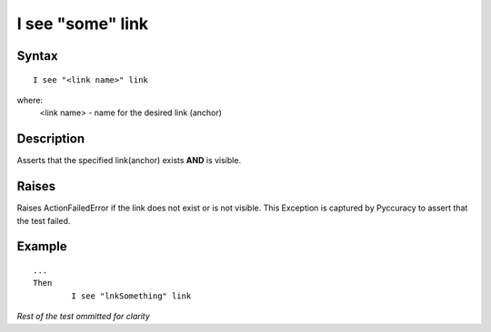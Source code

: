 =================
I see "some" link
=================

Syntax
------
::

	I see "<link name>" link

where:
	<link name> - name for the desired link (anchor)
	
Description
-----------
Asserts that the specified link(anchor) exists **AND** is visible.

Raises
------
Raises ActionFailedError if the link does not exist or is not visible.
This Exception is captured by Pyccuracy to assert that the test failed.
	
Example
-------
::

	...
	Then
		I see "lnkSomething" link
	
*Rest of the test ommitted for clarity*

.. versionadded:: 0.1
   Link Is Visible action.